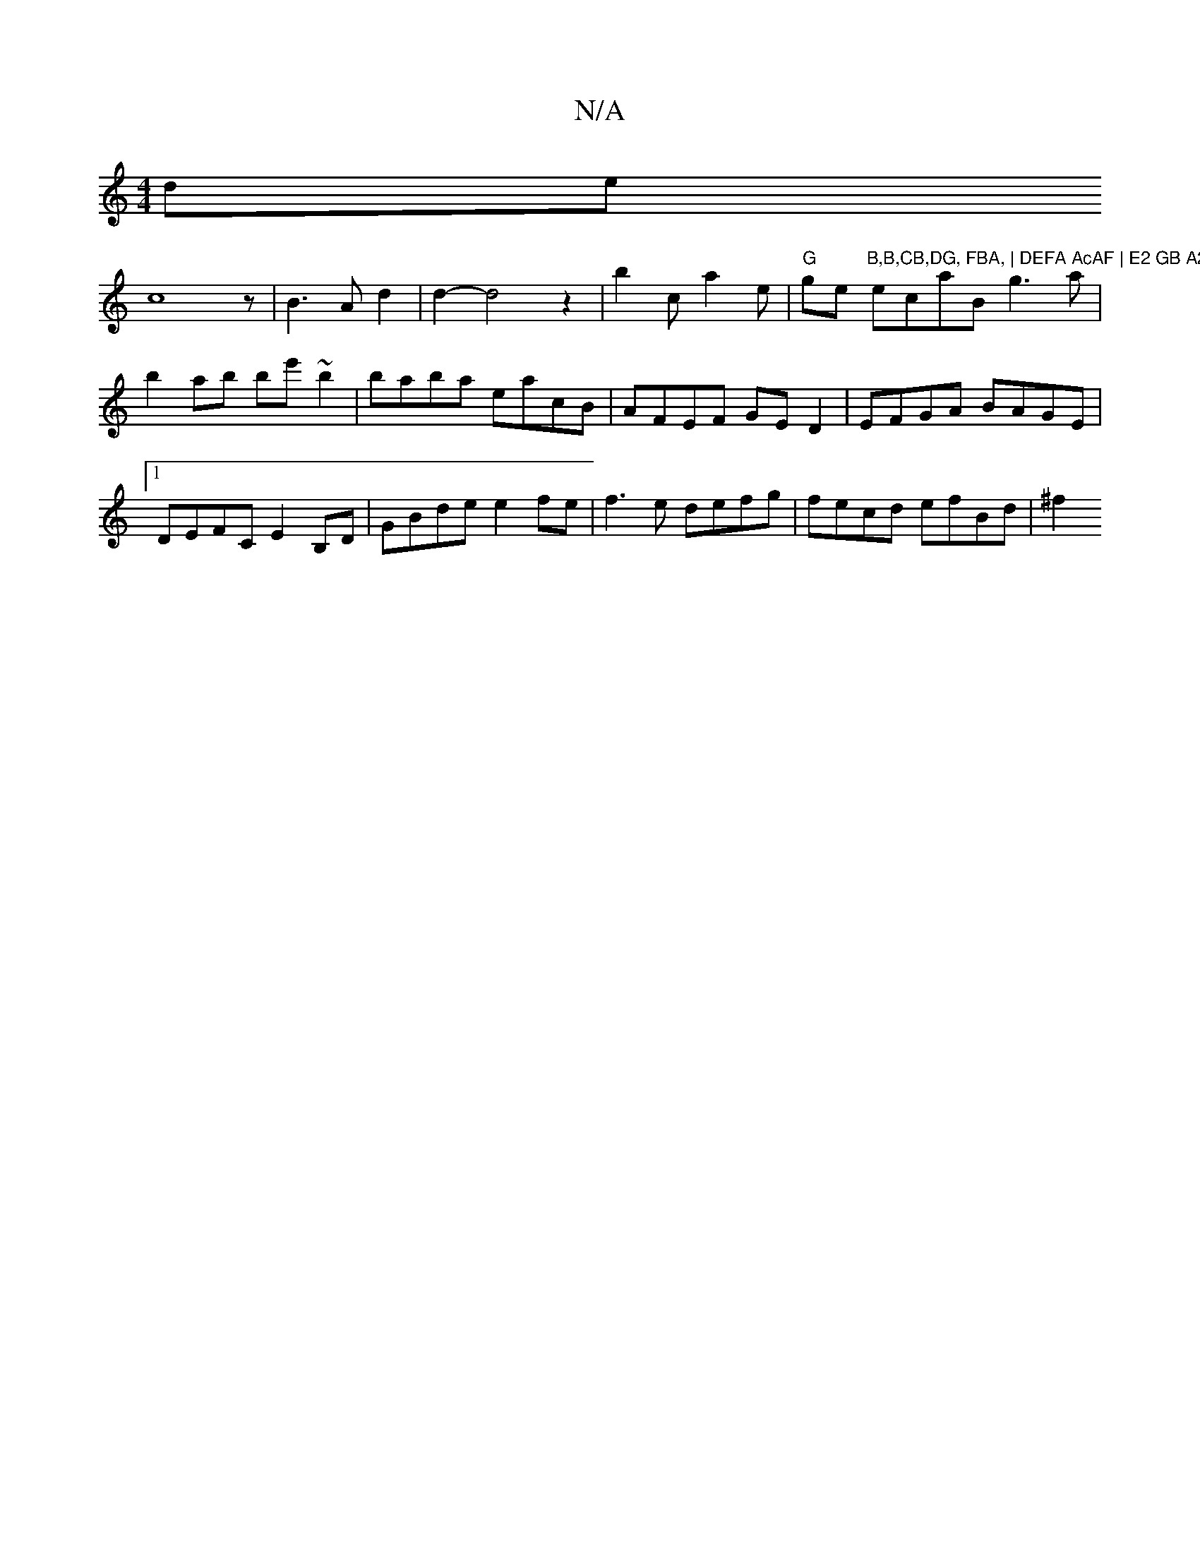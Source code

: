 X:1
T:N/A
M:4/4
R:N/A
K:Cmajor
potr! !slide!c8z|B3 A d2|d2-d4 z2|
b2 c a2 e |"G"ge"B,B,CB,DG, FBA, | DEFA AcAF | E2 GB A2 (3Bcd |
ecaB g3a | b2 ab be'~b2|baba eacB|AFEF GED2|EFGA BAGE|1 DEFC E2 B,D|GBde e2fe|f3e defg|fecd efBd|
^f2